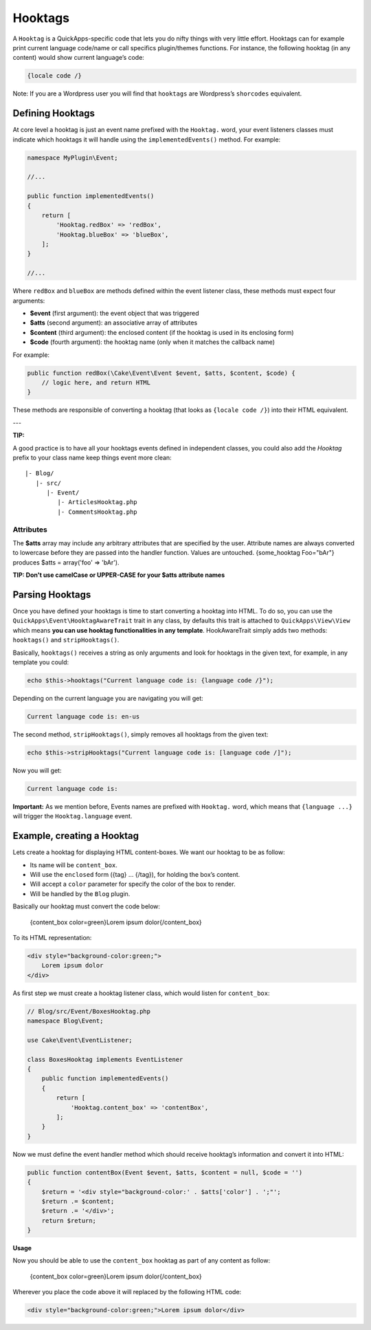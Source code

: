 Hooktags
########

A ``Hooktag`` is a QuickApps-specific code that lets you do nifty things
with very little effort. Hooktags can for example print current language
code/name or call specifics plugin/themes functions. For instance, the
following hooktag (in any content) would show current language’s code:

.. code:: html

    {locale code /}

Note: If you are a Wordpress user you will find that ``hooktags`` are
Wordpress’s ``shorcodes`` equivalent.

Defining Hooktags
=================

At core level a hooktag is just an event name prefixed with the ``Hooktag.``
word, your event listeners classes must indicate which hooktags it will
handle using the ``implementedEvents()`` method. For example:

.. code:: php

    namespace MyPlugin\Event;

    //...

    public function implementedEvents()
    {
        return [
            'Hooktag.redBox' => 'redBox',
            'Hooktag.blueBox' => 'blueBox',
        ];
    }

    //...

Where ``redBox`` and ``blueBox`` are methods defined within the event
listener class, these methods must expect four arguments:

-  **$event** (first argument): the event object that was triggered
-  **$atts** (second argument): an associative array of attributes
-  **$content** (third argument): the enclosed content (if the hooktag
   is used in its enclosing form)
-  **$code** (fourth argument): the hooktag name (only when it matches
   the callback name)

For example:

.. code:: php

    public function redBox(\Cake\Event\Event $event, $atts, $content, $code) {
        // logic here, and return HTML
    }

These methods are responsible of converting a hooktag (that looks as
``{locale code /}``) into their HTML equivalent.

---

**TIP:**

A good practice is to have all your hooktags events defined in independent
classes, you could also add the `Hooktag` prefix to your class name keep
things event more clean:

::

    |- Blog/
       |- src/
          |- Event/
             |- ArticlesHooktag.php
             |- CommentsHooktag.php

Attributes
----------

The **$atts** array may include any arbitrary attributes that are
specified by the user. Attribute names are always converted to lowercase
before they are passed into the handler function. Values are untouched.
{some_hooktag Foo="bAr"} produces $atts = array('foo' => 'bAr').

**TIP: Don't use camelCase or UPPER-CASE for your $atts attribute names**

Parsing Hooktags
================

Once you have defined your hooktags is time to start converting a hooktag into
HTML. To do so, you can use the ``QuickApps\Event\HooktagAwareTrait`` trait in
any class, by defaults this trait is attached to ``QuickApps\View\View``
which means **you can use hooktag functionalities in any template**.
HookAwareTrait simply adds two methods: ``hooktags()`` and ``stripHooktags()``.

Basically, ``hooktags()`` receives a string as only arguments and look
for hooktags in the given text, for example, in any template you could:

.. code:: php

    echo $this->hooktags("Current language code is: {language code /}");

Depending on the current language you are navigating you will get:

.. code:: html

    Current language code is: en-us

The second method, ``stripHooktags()``, simply removes all hooktags from
the given text:

.. code:: php

    echo $this->stripHooktags("Current language code is: [language code /]");

Now you will get:

.. code:: html

    Current language code is:

**Important:** As we mention before, Events names are prefixed with
``Hooktag.`` word, which means that ``{language ...}`` will trigger the
``Hooktag.language`` event.

Example, creating a Hooktag
===========================

Lets create a hooktag for displaying HTML content-boxes. We want our
hooktag to be as follow:

-  Its name will be ``content_box``.
-  Will use the ``enclosed`` form ({tag} ... {/tag}), for holding the box’s content.
-  Will accept a ``color`` parameter for specify the color of the box to render.
-  Will be handled by the ``Blog`` plugin.

Basically our hooktag must convert the code below:

    {content_box color=green}Lorem ipsum dolor{/content_box}

To its HTML representation:

.. code:: html

    <div style="background-color:green;">
        Lorem ipsum dolor
    </div>

As first step we must create a hooktag listener class, which would
listen for ``content_box``:

.. code:: php

    // Blog/src/Event/BoxesHooktag.php
    namespace Blog\Event;

    use Cake\Event\EventListener;

    class BoxesHooktag implements EventListener
    {
        public function implementedEvents()
        {
            return [
                'Hooktag.content_box' => 'contentBox',
            ];
        }
    }

Now we must define the event handler method which should receive
hooktag’s information and convert it into HTML:

.. code:: php

    public function contentBox(Event $event, $atts, $content = null, $code = '')
    {
        $return = '<div style="background-color:' . $atts['color'] . ';"';
        $return .= $content;
        $return .= '</div>';
        return $return;
    }

**Usage**

Now you should be able to use the ``content_box`` hooktag as part of any content as
follow:

    {content_box color=green}Lorem ipsum dolor{/content_box}

Wherever you place the code above it will replaced by the following HTML code:

.. code:: html

    <div style="background-color:green;">Lorem ipsum dolor</div>

.. meta::
    :title lang=en: Hooktags
    :keywords lang=en: hooktags,events,event system,listener,Hooktag.,shortcode,stripHooktags
